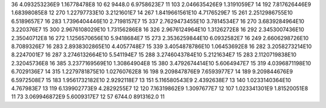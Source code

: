 36	4.093253236E9	1.16778478E8	10
62	9448.0	6.9758623E7	11
103	2.046635426E9	1.3191059E7	14
192	7.817626446E9	1.68398085E8	12
270	1.22797733E10	3.2121601E7	14
267	1.8419661561E10	4.7176529E7	15
261	2.2512986755E10	6.5189657E7	16
283	1.7396404446E10	2.7198157E7	15
337	2.7629473455E10	3.7814534E7	16
270	3.6839284964E10	3.220376E7	15
300	2.9676108029E10	1.73156286E8	16
326	2.9676124964E10	1.3126272E8	16
292	2.3453007436E10	2.35040712E8	16
272	1.1256570656E10	5.9418684E7	15
273	2.3536259844E10	6.0932582E7	16
249	2.6606298726E10	8.7089326E7	16
283	2.8938302865E10	4.4057748E7	15
339	3.4054878786E10	1.06453692E8	16
282	3.2058273214E10	8.2247001E7	16
287	3.2746132664E10	5.541194E7	15
288	3.2746043784E10	5.2121634E7	15
283	2.1120719838E10	2.32045736E8	16
385	3.2377169569E10	1.30864904E8	15
380	3.4792674414E10	5.6064947E7	15
319	4.0396871198E10	6.7029136E7	14
315	1.2279781875E10	1.02760762E8	16
198	9.209847876E9	7.6593977E7	14
189	9.209844676E9	6.5972508E7	15
183	1.9561732182E10	2.9292118E7	13
151	5.116580543E9	2.4392638E7	13
140	1.0233140364E10	4.767983E7	13
119	6.139902773E9	4.2829255E7	12
120	7.16319862E9	1.3097677E7	12
107	1.023341301E9	1.81520051E8	11
73	3.069946872E9	5.6009317E7	12
57	6744.0	8913162.0	11
